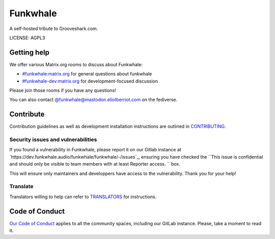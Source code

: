 Funkwhale
=============

.. image:: ./front/src/assets/logo/logo-full-500.png
  :alt: Funkwhale logo
  :target: https://funkwhale.audio

A self-hosted tribute to Grooveshark.com.

LICENSE: AGPL3

Getting help
------------

We offer various Matrix.org rooms to discuss about Funkwhale:

- `#funkwhale:matrix.org <https://matrix.to/#/#funkwhale:matrix.org>`_ for general questions about funkwhale
- `#funkwhale-dev:matrix.org <https://matrix.to/#/#funkwhale-dev:matrix.org>`_ for development-focused discussion

Please join those rooms if you have any questions!

You can also contact `@funkwhale@mastodon.eliotberriot.com <https://mastodon.eliotberriot.com/@funkwhale>`_ on the fediverse.


Contribute
----------

Contribution guidelines as well as development installation instructions
are outlined in `CONTRIBUTING <CONTRIBUTING.rst>`_.

Security issues and vulnerabilities
^^^^^^^^^^^^^^^^^^^^^^^^^^^^^^^^^^^

If you found a vulnerability in Funkwhale, please report it on our Gitlab instance at `https://dev.funkwhale.audio/funkwhale/funkwhale/-/issues`_, ensuring
you have checked the ``This issue is confidential and should only be visible to team members with at least Reporter access.
`` box. 

This will ensure only maintainers and developpers have access to the vulnerability. Thank you for your help!


Translate
^^^^^^^^^

Translators willing to help can refer to `TRANSLATORS <TRANSLATORS.rst>`_ for instructions.

Code of Conduct
---------------

`Our Code of Conduct <https://funkwhale.audio/code-of-conduct/>`_ applies to all the community spaces, including our GitLab instance. Please, take a moment to read it.
